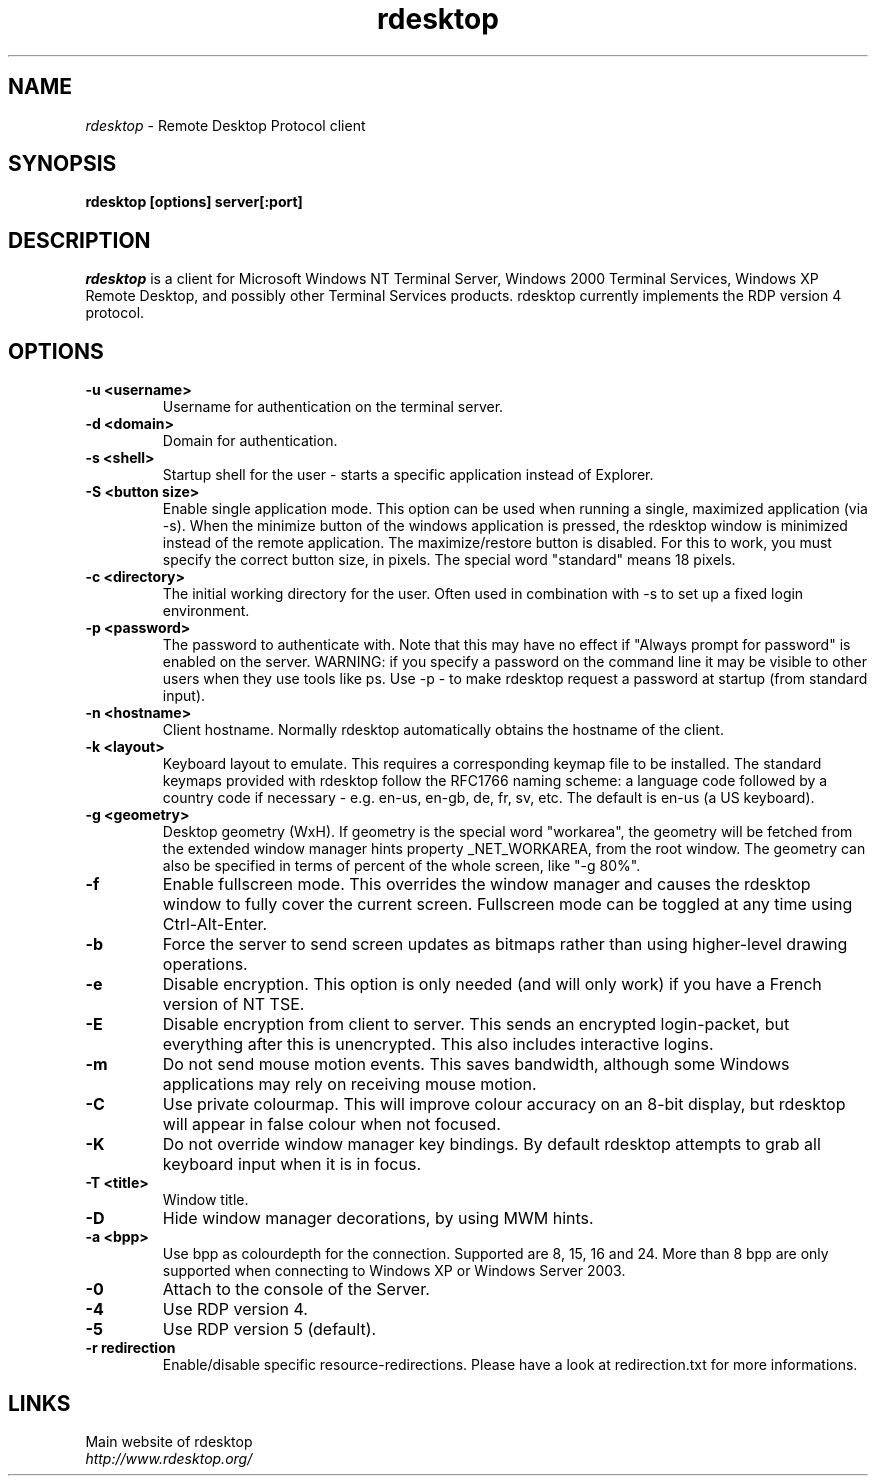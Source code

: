 .TH rdesktop 1 "October 2002"
.SH NAME
.I rdesktop
\- Remote Desktop Protocol client
.SH SYNOPSIS
.B rdesktop [options] server[:port]
.br
.SH DESCRIPTION
.I rdesktop
is a client for Microsoft Windows NT Terminal Server, Windows 2000 Terminal
Services, Windows XP Remote Desktop, and possibly other Terminal Services
products.  rdesktop currently implements the RDP version 4 protocol.

.SH OPTIONS
.TP
.BR "-u <username>"
Username for authentication on the terminal server.
.TP
.BR "-d <domain>"
Domain for authentication.
.TP
.BR "-s <shell>"
Startup shell for the user - starts a specific application instead of Explorer.
.TP
.BR "-S <button size>"
Enable single application mode. This option can be used when running a
single, maximized application (via -s). When the minimize button of
the windows application is pressed, the rdesktop window is minimized
instead of the remote application. The maximize/restore button is
disabled. For this to work, you must specify the correct button
size, in pixels. The special word "standard" means 18 pixels. 
.TP
.BR "-c <directory>"
The initial working directory for the user.  Often used in combination with -s
to set up a fixed login environment.
.TP
.BR "-p <password>"
The password to authenticate with.  Note that this may have no effect if
"Always prompt for password" is enabled on the server.  WARNING: if you specify
a password on the command line it may be visible to other users when they use
tools like ps.  Use -p - to make rdesktop request a password at startup (from
standard input).
.TP
.BR "-n <hostname>"
Client hostname.  Normally rdesktop automatically obtains the hostname of the
client.
.TP
.BR "-k <layout>"
Keyboard layout to emulate.  This requires a corresponding keymap file to be
installed.  The standard keymaps provided with rdesktop follow the RFC1766
naming scheme: a language code followed by a country code if necessary - e.g.
en-us, en-gb, de, fr, sv, etc.  The default is en-us (a US keyboard).
.TP
.BR "-g <geometry>"
Desktop geometry (WxH). If geometry is the special word "workarea", the geometry
will be fetched from the extended window manager hints property _NET_WORKAREA, from
the root window. The geometry can also be specified in terms of percent of the whole
screen, like "-g 80%". 
.TP
.BR "-f"
Enable fullscreen mode.  This overrides the window manager and causes the
rdesktop window to fully cover the current screen.  Fullscreen mode can be
toggled at any time using Ctrl-Alt-Enter.
.TP
.BR "-b"
Force the server to send screen updates as bitmaps rather than using
higher-level drawing operations.
.TP
.BR "-e"
Disable encryption.  This option is only needed (and will only work) if you
have a French version of NT TSE.
.TP
.BR "-E"
Disable encryption from client to server.  This sends an encrypted login-packet,
but everything after this is unencrypted. This also includes interactive logins.
.TP
.BR "-m"
Do not send mouse motion events.  This saves bandwidth, although some Windows
applications may rely on receiving mouse motion.
.TP
.BR "-C"
Use private colourmap.  This will improve colour accuracy on an 8-bit display,
but rdesktop will appear in false colour when not focused.
.TP
.BR "-K"
Do not override window manager key bindings.  By default rdesktop attempts
to grab all keyboard input when it is in focus.
.TP
.BR "-T <title>"
Window title.
.TP
.BR "-D"
Hide window manager decorations, by using MWM hints. 
.TP
.BR "-a <bpp>"
Use bpp as colourdepth for the connection. Supported are 8, 15, 16 and 24.
More than 8 bpp are only supported when connecting to Windows XP or
Windows Server 2003.
.TP
.BR "-0"
Attach to the console of the Server.
.TP
.BR "-4"
Use RDP version 4.
.TP
.BR "-5"
Use RDP version 5 (default).
.TP
.BR "-r redirection"
Enable/disable specific resource-redirections. Please have a look at
redirection.txt for more informations.

.PP
.SH LINKS
Main website of rdesktop
.br
\fIhttp://www.rdesktop.org/
.LP
.PP
